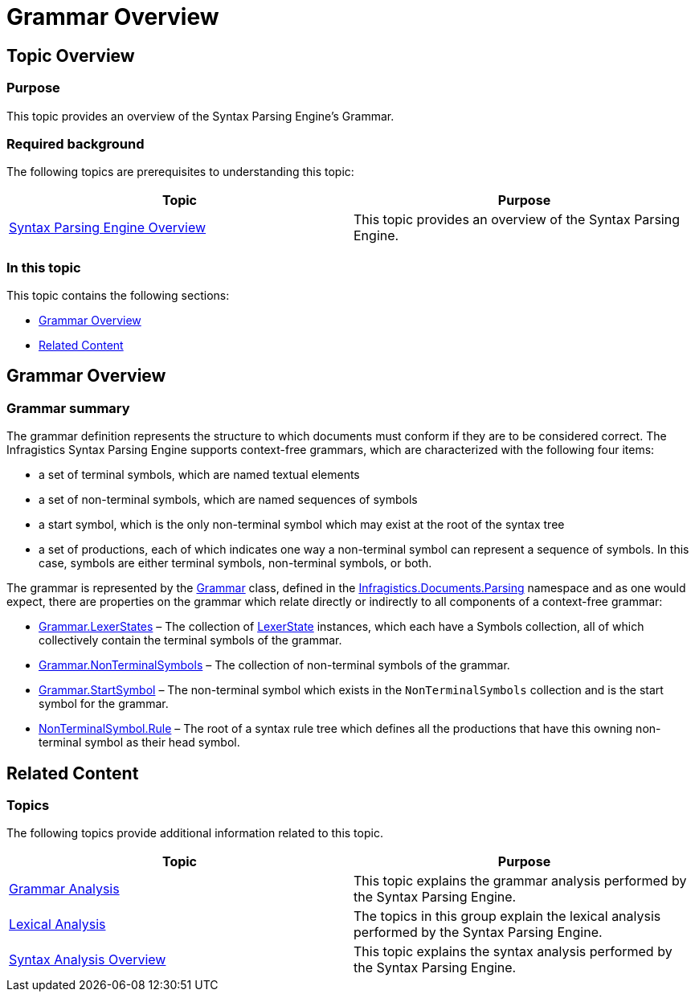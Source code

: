 ﻿////

|metadata|
{
    "name": "ig-spe-grammar-overview",
    "controlName": [],
    "tags": [],
    "guid": "af1cb6e3-24d6-402d-a6b6-04640483c482",  
    "buildFlags": [],
    "createdOn": "2013-06-13T18:57:35.0238473Z"
}
|metadata|
////

= Grammar Overview

== Topic Overview

=== Purpose

This topic provides an overview of the Syntax Parsing Engine’s Grammar.

=== Required background

The following topics are prerequisites to understanding this topic:

[options="header", cols="a,a"]
|====
|Topic|Purpose

| link:ig-spe-syntax-parsing-engine-overview.html[Syntax Parsing Engine Overview]
|This topic provides an overview of the Syntax Parsing Engine.

|====

=== In this topic

This topic contains the following sections:

* <<_Ref350527823, Grammar Overview >>
* <<_Ref349221041, Related Content >>

[[_Ref350527823]]
== Grammar Overview

[[_Ref349221033]]

=== Grammar summary

The grammar definition represents the structure to which documents must conform if they are to be considered correct. The Infragistics Syntax Parsing Engine supports context-free grammars, which are characterized with the following four items:

* a set of terminal symbols, which are named textual elements
* a set of non-terminal symbols, which are named sequences of symbols
* a start symbol, which is the only non-terminal symbol which may exist at the root of the syntax tree
* a set of productions, each of which indicates one way a non-terminal symbol can represent a sequence of symbols. In this case, symbols are either terminal symbols, non-terminal symbols, or both.

The grammar is represented by the link:{ApiPlatform}documents.textdocument{ApiVersion}~infragistics.documents.parsing.grammar.html[Grammar] class, defined in the link:{ApiPlatform}documents.textdocument{ApiVersion}~infragistics.documents.parsing_namespace.html[Infragistics.Documents.Parsing] namespace and as one would expect, there are properties on the grammar which relate directly or indirectly to all components of a context-free grammar:

* link:{ApiPlatform}documents.textdocument{ApiVersion}~infragistics.documents.parsing.grammar~lexerstates.html[Grammar.LexerStates] – The collection of link:{ApiPlatform}documents.textdocument{ApiVersion}~infragistics.documents.parsing.lexerstate.html[LexerState] instances, which each have a Symbols collection, all of which collectively contain the terminal symbols of the grammar.
* link:{ApiPlatform}documents.textdocument{ApiVersion}~infragistics.documents.parsing.grammar~nonterminalsymbols.html[Grammar.NonTerminalSymbols] – The collection of non-terminal symbols of the grammar.
* link:{ApiPlatform}documents.textdocument{ApiVersion}~infragistics.documents.parsing.grammar~startsymbol.html[Grammar.StartSymbol] – The non-terminal symbol which exists in the `NonTerminalSymbols` collection and is the start symbol for the grammar.
* link:{ApiPlatform}documents.textdocument{ApiVersion}~infragistics.documents.parsing.nonterminalsymbol~rule.html[NonTerminalSymbol.Rule] – The root of a syntax rule tree which defines all the productions that have this owning non-terminal symbol as their head symbol.

[[_Ref349221041]]
== Related Content

=== Topics

The following topics provide additional information related to this topic.

[options="header", cols="a,a"]
|====
|Topic|Purpose

| link:ig-spe-grammar-analysis.html[Grammar Analysis]
|This topic explains the grammar analysis performed by the Syntax Parsing Engine.

| link:ig-spe-lexical-analysis.html[Lexical Analysis]
|The topics in this group explain the lexical analysis performed by the Syntax Parsing Engine.

| link:ig-spe-syntax-analysis-overview.html[Syntax Analysis Overview]
|This topic explains the syntax analysis performed by the Syntax Parsing Engine.

|====